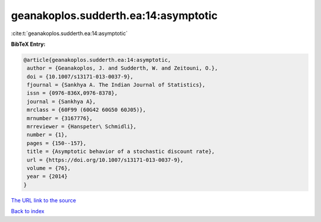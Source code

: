 geanakoplos.sudderth.ea:14:asymptotic
=====================================

:cite:t:`geanakoplos.sudderth.ea:14:asymptotic`

**BibTeX Entry:**

.. code-block:: bibtex

   @article{geanakoplos.sudderth.ea:14:asymptotic,
    author = {Geanakoplos, J. and Sudderth, W. and Zeitouni, O.},
    doi = {10.1007/s13171-013-0037-9},
    fjournal = {Sankhya A. The Indian Journal of Statistics},
    issn = {0976-836X,0976-8378},
    journal = {Sankhya A},
    mrclass = {60F99 (60G42 60G50 60J05)},
    mrnumber = {3167776},
    mrreviewer = {Hanspeter\ Schmidli},
    number = {1},
    pages = {150--157},
    title = {Asymptotic behavior of a stochastic discount rate},
    url = {https://doi.org/10.1007/s13171-013-0037-9},
    volume = {76},
    year = {2014}
   }

`The URL link to the source <ttps://doi.org/10.1007/s13171-013-0037-9}>`__


`Back to index <../By-Cite-Keys.html>`__
